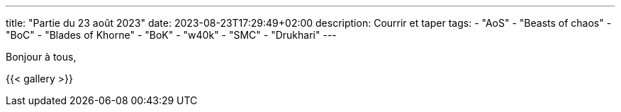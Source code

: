 ---
title: "Partie du 23 août 2023"
date: 2023-08-23T17:29:49+02:00
description: Courrir et taper
tags:
    - "AoS"
    - "Beasts of chaos"
    - "BoC"
    - "Blades of Khorne"
    - "BoK"
    - "w40k"
    - "SMC"
    - "Drukhari"
---

Bonjour à tous,

{{< gallery >}}
